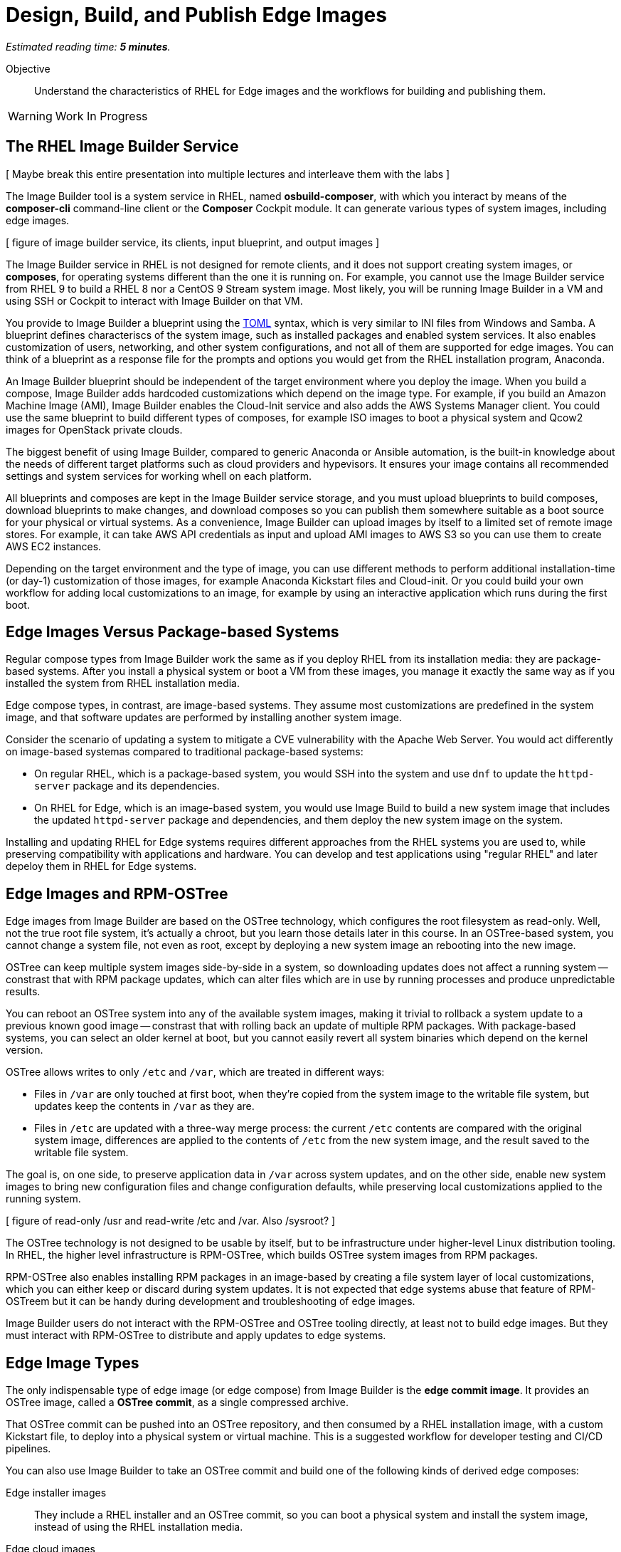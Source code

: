 :time_estimate: 5

= Design, Build, and Publish Edge Images

_Estimated reading time: *{time_estimate} minutes*._

Objective::

Understand the characteristics of RHEL for Edge images and the workflows for building and publishing them.

WARNING: Work In Progress

== The RHEL Image Builder Service

[ Maybe break this entire presentation into multiple lectures and interleave them with the labs ]

The Image Builder tool is a system service in RHEL, named *osbuild-composer*, with which you interact by means of the *composer-cli* command-line client or the *Composer* Cockpit module. It can generate various types of system images, including edge images.

[ figure of image builder service, its clients, input blueprint, and output images ]

The Image Builder service in RHEL is not designed for remote clients, and it does not support creating system images, or *composes*, for operating systems different than the one it is running on. For example, you cannot use the Image Builder service from RHEL 9 to build a RHEL 8 nor a CentOS 9 Stream system image. Most likely, you will be running Image Builder in a VM and using SSH or Cockpit to interact with Image Builder on that VM.

You provide to Image Builder a blueprint using the https://toml.io/en/[TOML] syntax, which is very similar to INI files from Windows and Samba. A blueprint defines characteriscs of the system image, such as installed packages and enabled system services. It also enables customization of users, networking, and other system configurations, and not all of them are supported for edge images. You can think of a blueprint as a response file for the prompts and options you would get from the RHEL installation program, Anaconda.

An Image Builder blueprint should be independent of the target environment where you deploy the image. When you build a compose, Image Builder adds hardcoded customizations which depend on the image type. For example, if you build an Amazon Machine Image (AMI), Image Builder enables the Cloud-Init service and also adds the AWS Systems Manager client. You could use the same blueprint to build different types of composes, for example ISO images to boot a physical system and Qcow2 images for OpenStack private clouds.

The biggest benefit of using Image Builder, compared to generic Anaconda or Ansible automation, is the built-in knowledge about the needs of different target platforms such as cloud providers and hypevisors. It ensures your image contains all recommended settings and system services for working whell on each platform.

All blueprints and composes are kept in the Image Builder service storage, and you must upload blueprints to build composes, download blueprints to make changes, and download composes so you can publish them somewhere suitable as a boot source for your physical or virtual systems. As a convenience, Image Builder can upload images by itself to a limited set of remote image stores. For example, it can take AWS API credentials as input and upload AMI images to AWS S3 so you can use them to create AWS EC2 instances.

Depending on the target environment and the type of image, you can use different methods to perform additional installation-time (or day-1) customization of those images, for example Anaconda Kickstart files and Cloud-init. Or you could build your own workflow for adding local customizations to an image, for example by using an interactive application which runs during the first boot.

== Edge Images Versus Package-based Systems

Regular compose types from Image Builder work the same as if you deploy RHEL from its installation media: they are package-based systems. After you install a physical system or boot a VM from these images, you manage it exactly the same way as if you installed the system from RHEL installation media.

Edge compose types, in contrast, are image-based systems. They assume most customizations are predefined in the system image, and that software updates are performed by installing another system image.

Consider the scenario of updating a system to mitigate a CVE vulnerability with the Apache Web Server. You would act differently on image-based systemas compared to traditional package-based systems:

* On regular RHEL, which is a package-based system, you would SSH into the system and use `dnf` to update the `httpd-server` package and its dependencies.

* On RHEL for Edge, which is an image-based system, you would use Image Build to build a new system image that includes the updated `httpd-server` package and dependencies, and them deploy the new system image on the system.

Installing and updating RHEL for Edge systems requires different approaches from the RHEL systems you are used to, while preserving compatibility with applications and hardware. You can develop and test applications using "regular RHEL" and later depeloy them in RHEL for Edge systems. 

== Edge Images and RPM-OSTree

Edge images from Image Builder are based on the OSTree technology, which configures the root filesystem as read-only. Well, not the true root file system, it's actually a chroot, but you learn those details later in this course. In an OSTree-based system, you cannot change a system file, not even as root, except by deploying a new system image an rebooting into the new image.

OSTree can keep multiple system images side-by-side in a system, so downloading updates does not affect a running system -- constrast that with RPM package updates, which can alter files which are in use by running processes and produce unpredictable results.

You can reboot an OSTree system into any of the available system images, making it trivial to rollback a system update to a previous known good image -- constrast that with rolling back an update of multiple RPM packages. With package-based systems, you can select an older kernel at boot, but you cannot easily revert all system binaries which depend on the kernel version.

OSTree allows writes to only `/etc` and `/var`, which are treated in different ways:

*  Files in `/var` are only touched at first boot, when they're copied from the system image to the writable file system, but updates keep the contents in `/var` as they are.

* Files in `/etc` are updated with a three-way merge process: the current `/etc` contents are compared with the original system image, differences are applied to the contents of `/etc` from the new system image, and the result saved to the writable file system.

The goal is, on one side, to preserve application data in `/var` across system updates, and on the other side, enable new system images to bring new configuration files and change configuration defaults, while preserving local customizations applied to the running system.

[ figure of read-only /usr and read-write /etc and /var. Also /sysroot? ]

The OSTree technology is not designed to be usable by itself, but to be infrastructure under higher-level Linux distribution tooling. In RHEL, the higher level infrastructure is RPM-OSTree, which builds OSTree system images from RPM packages.

RPM-OSTree also enables installing RPM packages in an image-based by creating a file system layer of local customizations, which you can either keep or discard during system updates. It is not expected that edge systems abuse that feature of RPM-OSTreem but it can be handy during development and troubleshooting of edge images.

Image Builder users do not interact with the RPM-OSTree and OSTree tooling directly, at least not to build edge images. But they must interact with RPM-OSTree to distribute and apply updates to edge systems.

== Edge Image Types

The only indispensable type of edge image (or edge compose) from Image Builder is the *edge commit image*. It provides an OSTree image, called a *OSTree commit*, as a single compressed archive.

That OSTree commit can be pushed into an OSTree repository, and then consumed by a RHEL installation image, with a custom Kickstart file, to deploy into a physical system or virtual machine. This is a suggested workflow for developer testing and CI/CD pipelines.

You can also use Image Builder to take an OSTree commit and build one of the following kinds of derived edge composes:

Edge installer images::

They include a RHEL installer and an OSTree commit, so you can boot a physical system and install the system image, instead of using the RHEL installation media.

Edge cloud images::

They are directly bootable by cloud or hypervisor platforms and include an already deployed OSTree commit.

Both types of derived edge composes can install an edge system without network access to an OSTree repository, and you can use either the standard RHEL installation image or an edge installer image to install edge systems from network boot instead of booting from local media.

[ figure of RHEL ISO + remote OSTree commit and edge installer image with embeded OSTree commit ]

Whatever the boot method and compose type you use for installing an edge system, it requires access to a remote OSTree repository to fetch and deploy system updates. Image Builder cannot build anyhing similar to an "edge update image", which would boot from local media or network boot and apply a system update. Such feature is currently in development, as part of the Red Hat In Veichle Operating System (RHIVOS), but it is not supported yet by Image Builder on RHEL.

In fact, all bootable types of edge composers supported by Image Builder are preconfigured with an OSTree remote, which points to an OSTree repository server, except for the *edge container image*. This is a special type of compose designed to run as a Linux container which serves an OSTree commit over HTTP. It is intended as a quick way for a developer to provision a remote OSTree repository to build and test edge installer images, but it is not designed for long term usage nor for serving system updates.

In this course, you will NOT use edge container composes, you will instead learn how to configure and manage remote OSTree repositories so you can provide system updates to edge devices.

== Publishng OSTree Commits

OSTree is, conceptually, very similar to Git: both are designed to manage changes to file trees as atomic units, providing transactional updates and rollbacks to those trees. Both are also designed to manage multiple concurrent branches and to be efficient on both disk space and network bandwidth when handling deltas between two versions (or two commits) of the same file tree.

Why not just using Git? OSTree adds the following features, which are required to manage bootable Linux file systems but are not needed to manage application source code:

* Recording SELinux labels and POSIX extended attributes
* Installing booloaders, Linux Kernels, and initial ramdisks

Similar to Git, a client OSTree system contains a copy (or a clone) of a remote OSTree repository, and it can pull changes from the remote repository. Unlike Git, OSTree is optimized for handling large binary files, as opposed to small text files.

Another practical difference between OSTree and Git is the fact that OSTree provides no specialized server software: OSTree repositories are just files serverd by a standard HTTP server. You manage OSTree repositories using local file system access, and remote access over HTTP works only for downloading (pulling) updates from a remote to a local repository.

While this means that managing remote OSTree repositories requires more effort than with Git, it also means you don't need to learn how to deploy and manage special server software: you just need to learn how to use the client-side OSTree tools. Actually you only need to learn the client tools from the higher-level abstraction above OSTree, which is RPM-OSTree in the case of RHEL for Edge,.

== OSTree Static Deltas

[ Move this heading to the update topic? ]

Unlike Git, OSTree is designed to be able to easily and cleanly discard history, on the assumption that all operating system binaries in a commit can be recreated from their source code. An OSTree repository is not intended for long-term change tracking and auditing: these are best done on the source code rather than on the derived binaries.

OSTree repositories can include OSTree commits with no change history between them, and are nonetheless able to deduplicate file contents between commits on both on local and remote repositories. OSTree also optimizes network traffic by sending only deltas between repositories. So you can build many OSTree commits in a development system, using its local repository, and only promote for production usage, in a remote repository, a few commits which passed unit tests and functional tests.

But, as Git users know, computing deltas and transfering them on-demand, one file at a time, is not the most efficient method. I requires multiple network transactions and incurrs in lots of protocol overhead. OSTree offers the possibility of precomputing and storing static deltas between two commits as part of an OSTree repository.

OSTree clients will discover and use these precomputed deltas, called *static deltas*, transparently, saving network bandwidth and reducing the time to download updates. The savings are even more noticeable in high-latency networks.

[ figure of multiple commits and deltas, and clients downloading either a commit or a delta ]

Having static deltas also reduces the memory and CPU requirements of both clients and servers when updating systems. If you consider that an OSTree server has a potentially large population of client edge devices, compared to the population of developers using a Git repository, the efficiency gains can be large, not to mention a lower cloud bill for running your OSTree servers.

Precomputed static deltas also saves CPU from smaller edge devices while downloading and deploy system updates. The gains are wellcome by edge devices, which have slower CPUs and less memory than data center servers. This is also significant because edge devices are expected to contine performing their regular tasks while downloading (or staging) system updates.

== Naming Blueprints and Composes

Image Builder allows you to give human-readable names to blueprints, but it allways identifies images or composes using UUIDs. A compose refers to a specific build of a blueprint, so there could me multiple composes for the same blueprint. For example, you could build a new compose from an existing blueprint to create a new image with RPM package updates from RHEL.

Image Builder maintains not only the image data for a compose, but also metadata such as package lists and build logs. Using the compose metadata, it is easy to compare two composes from the same blueprint and see what changed in the resulting image.

== The Composer CLI client

The `composer-cli` command provides the Image Builder command-line client. It sumbits requests to the Image Builder service through the `/run/weldr/api.socket` UNIX socket, wich is accessible to the `weldr` group. So, any user that is member of the `weldr` group can build RHEL for Edge images using the Image Builder service.

The general syntax of Image Builder CLI client commands consists of an _object_ and a _verb_, where object is an entity mangaged by Image Builder, such as `blueprints`, `compose`, and `projects`, and verb is an action to perform on the entity or set of entities.

[source,subs="verbatim,quotes"]
--
composer-cli _object_ _verb_ [_options_] [_arguments_]
--

Not all commands start with an object, sometimes there's just a verb.

NOTE:: The `compose` object is singular, while most other objects, such as `blueprints` and `projects`, are plural.

For example, the following command lists all blueprints known to Image Builder:

[source,subs="verbatim,quotes"]
--
$ *composer-cli blueprints list*
--

And the following command lists the types of composes that Image Builder recognizes:

[source,subs="verbatim,quotes"]
--
$ *composer-cli compose types*
--

You can use the `--help` option with any object or verb, and you can also use the `help` command, so all the following are examples ways of getting online help from the Image Builder CLI:

[source,subs="verbatim,quotes"]
--
$ *composer-cli help*
$ *composer-cli --help*
$ *composer-cli help blueprints*
$ *composer-cli blueprints --help*
$ *composer-cli help blueprints list*
$ *composer-cli blueprints list --help*
--

// gropmod weldr -a -U student

Take your time to study the on-line help of the Image Builder CLI. There are some operations there which are not available from the Cockpit module.

== The Composer Cockplit Module

The Composer Cockpit module provives the Image Builder web user interface. It adds an *Image Builder* item to the left navigation pane of the Cockpit user interface with three tabs:

Blueprints::

Manages blueprints and creates images from blueprints.

Images::

Manages images and access the build logs from creating an image.

Sources::

Manages package repositories used to download RPM packages from RHEL and third-party applications.

.The Composer Cockpit module in the blueprints page.
image::cockpit-image-builder.png[]

Notice that the Image Builder CLI uses the `compose` command to refer to images, while the Image Builder web UI uses the term "image" to refer to composes.

.The Composer Cockpit module in the images page, which lists composes.
image::cockpit-image-builder-images.png[]

Notice that the Image Builder web UI is designed for large monitors and requires wide horizontal resolution, else headings and data may be truncated in the images page.

== The RPM-OSTree tooling

The `rpm-ostree` command fetches and deploys system image updates from a remote OSTree repository, including performing any bootloader and kernel changes required by the new image.

A system image is downloaded and staged without affecting the running system. The new system image is only effective after a reboot.

RPM-OSTree keeps the previous system image unchanged on disk and can rollback to it, which also requires a reboot.

You can query the RPM database on the current system image, but you cannot install and update packages using `yum` and `dnf` commands. You must use the `rpm-ostree` command to first enable an overlay layer to record changes to the system, and them install new packages or update packages from the current system images.

It is possible ot update the system image and keep the overlay, as long as the overlay does not include packages with releases olde than the new system image.

In this course, we will not teach the use of overlays and managing packages on RHEL for Edge. We focus on building and updating system images.

[ Either add an introduction to the syntax of the rpm-ostree command, or move this heading to another topic ]

[ Do we need to introduce the ostree command? For example, can I check the integrity of an ostree commit (or edte commit image) from rpm-ostree aline? ]

== Next Steps

Now that you was introduced to the essential concepts of RHEL for Edge, a series of hands-on activties install and configure Image Builder in a test system and build simple edge images. Later in this course you will test those edge images using local VMs, and them update those VMs to use new system images.